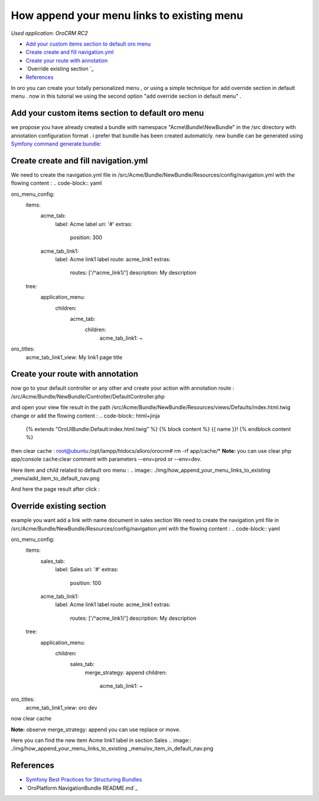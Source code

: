 How append your menu links to existing menu
========================

*Used application: OroCRM RC2*

* `Add your custom items section to default oro menu`_
* `Create create and fill navigation.yml`_
* `Create your route with annotation`_
* `Override existing section `_
* `References`_


In oro you can create your totally personalized menu , or using a simple technique for add override section in default menu .
now in this tutorial we using the second option "add override section in default menu" .

Add your custom items section to default oro menu
--------------------------------------------------

we propose you have already  created a bundle with namespace "Acme\\Bundle\\NewBundle" in the /src directory with annotation configuration format .
i prefer that bundle has been created automaticly.
new bundle can be generated using `Symfony command generate:bundle`_:

.. _Symfony command generate:bundle: http://symfony.com/doc/2.3/bundles/SensioGeneratorBundle/commands/generate_bundle.html

Create create and fill navigation.yml
-------------------------------------
We need to create the navigation.yml file in /src/Acme/Bundle/NewBundle/Resources/config/navigation.yml with the flowing content :
.. code-block:: yaml

oro_menu_config:
    items:
        acme_tab:
            label: Acme label
            uri:   '#'
            extras:
                position: 300
        acme_tab_link1:
            label: Acme link1 label
            route: acme_link1
            extras:
                routes: ['/^acme_link1/']
                description: My description
    tree:
        application_menu:
            children:
                acme_tab:
                    children:
                        acme_tab_link1: ~

oro_titles:
    acme_tab_link1_view:  My link1 page title

Create your route with annotation
---------------------------------
now go to your default controller or any other and create your action with annotation route :
/src/Acme/Bundle/NewBundle/Controller/DefaultController.php 

.. code-block:: php
    <?php
    namespace Acme\Bundle\NewBundle\Controller;

    use Symfony\Bundle\FrameworkBundle\Controller\Controller;
    use Sensio\Bundle\FrameworkExtraBundle\Configuration\Route;
    use Sensio\Bundle\FrameworkExtraBundle\Configuration\Template;

    class DefaultController extends Controller
    {
        /**
         * @Route("/hello", name="acme_link1")
         * @Template()
         */
        public function indexAction()
        {
            return array('name' => "hello link1");
        }
    }

and open your view file result in the path  /src/Acme/Bundle/NewBundle/Resources/views/Defaults/index.html.twig change or add the flowing content :
.. code-block:: html+jinja

    {% extends "OroUIBundle:Default:index.html.twig" %}
    {% block content %}
    {{ name }}!
    {% endblock content %}
then clear cache :
root@ubuntu:/opt/lampp/htdocs/alloro/orocrm# rm -rf app/cache/*
**Note:** you can use clear php app/console cache:clear comment with parameters --env=prod or --env=dev.

Here item and child related to default oro menu :
.. image:: ./img/how_append_your_menu_links_to_existing _menu/add_item_to_default_nav.png

And here the page result after click :

.. image:: ./img/how_append_your_menu_links_to_existing _menuadd_item_page_result_click.png



Override existing section 
-------------------------
example you want add a link with name document in sales section
We need to create the navigation.yml file in /src/Acme/Bundle/NewBundle/Resources/config/navigation.yml with the flowing content :
.. code-block:: yaml

oro_menu_config:
    items:
        sales_tab:
            label: Sales
            uri:   '#'
            extras:
                position: 100
        acme_tab_link1:
            label: Acme link1 label
            route: acme_link1
            extras:
                routes: ['/^acme_link1/']
                description: My description
    tree:
        application_menu:
            children:
                sales_tab:
                    merge_strategy: append
                    children:
                        acme_tab_link1: ~

oro_titles:
    acme_tab_link1_view: oro dev

now clear cache 

**Note:** observe merge_strategy: append you can use replace or move.


Here you can find the new item Acme link1 label in section Sales
.. image:: ./img/how_append_your_menu_links_to_existing _menu/ov_item_in_default_nav.png




References
----------

* `Symfony Best Practices for Structuring Bundles`_
* `OroPlatform NavigationBundle README.md`_

.. _Symfony Best Practices for Structuring Bundles: http://symfony.com/doc/2.3/cookbook/bundles/best_practices.html
.. _Generating a New Bundle Skeleton: https://github.com/orocrm/platform


